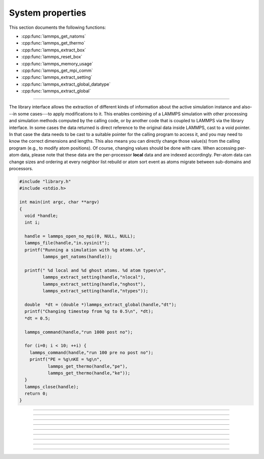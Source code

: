 System properties
=================

This section documents the following functions:

- :cpp:func:`lammps_get_natoms`
- :cpp:func:`lammps_get_thermo`
- :cpp:func:`lammps_extract_box`
- :cpp:func:`lammps_reset_box`
- :cpp:func:`lammps_memory_usage`
- :cpp:func:`lammps_get_mpi_comm`
- :cpp:func:`lammps_extract_setting`
- :cpp:func:`lammps_extract_global_datatype`
- :cpp:func:`lammps_extract_global`

--------------------

The library interface allows the extraction of different kinds of
information about the active simulation instance and also---in some
cases---to apply modifications to it.  This enables combining of a
LAMMPS simulation with other processing and simulation methods computed
by the calling code, or by another code that is coupled to LAMMPS via
the library interface.  In some cases the data returned is direct
reference to the original data inside LAMMPS, cast to a void pointer.
In that case the data needs to be cast to a suitable pointer for the
calling program to access it, and you may need to know the correct
dimensions and lengths.  This also means you can directly change those
value(s) from the calling program (e.g., to modify atom positions).  Of
course, changing values should be done with care.  When accessing per-atom
data, please note that these data are the per-processor **local** data and are
indexed accordingly. Per-atom data can change sizes and ordering at
every neighbor list rebuild or atom sort event as atoms migrate between
sub-domains and processors.

.. code-block:: c

   #include "library.h"
   #include <stdio.h>

   int main(int argc, char **argv)
   {
     void *handle;
     int i;

     handle = lammps_open_no_mpi(0, NULL, NULL);
     lammps_file(handle,"in.sysinit");
     printf("Running a simulation with %g atoms.\n",
            lammps_get_natoms(handle));

     printf(" %d local and %d ghost atoms. %d atom types\n",
            lammps_extract_setting(handle,"nlocal"),
            lammps_extract_setting(handle,"nghost"),
            lammps_extract_setting(handle,"ntypes"));

     double  *dt = (double *)lammps_extract_global(handle,"dt");
     printf("Changing timestep from %g to 0.5\n", *dt);
     *dt = 0.5;

     lammps_command(handle,"run 1000 post no");

     for (i=0; i < 10; ++i) {
       lammps_command(handle,"run 100 pre no post no");
       printf("PE = %g\nKE = %g\n",
              lammps_get_thermo(handle,"pe"),
              lammps_get_thermo(handle,"ke"));
     }
     lammps_close(handle);
     return 0;
   }


-----------------------

.. doxygenfunction:: lammps_get_natoms
   :project: progguide

-----------------------

.. doxygenfunction:: lammps_get_thermo
   :project: progguide

-----------------------

.. doxygenfunction:: lammps_extract_box
   :project: progguide

-----------------------

.. doxygenfunction:: lammps_reset_box
   :project: progguide

-----------------------

.. doxygenfunction:: lammps_memory_usage
   :project: progguide

-----------------------

.. doxygenfunction:: lammps_get_mpi_comm
   :project: progguide

-------------------

.. doxygenfunction:: lammps_extract_setting
   :project: progguide

-----------------------

.. doxygenfunction:: lammps_extract_global_datatype
   :project: progguide

-----------------------

.. doxygenfunction:: lammps_extract_global
   :project: progguide

